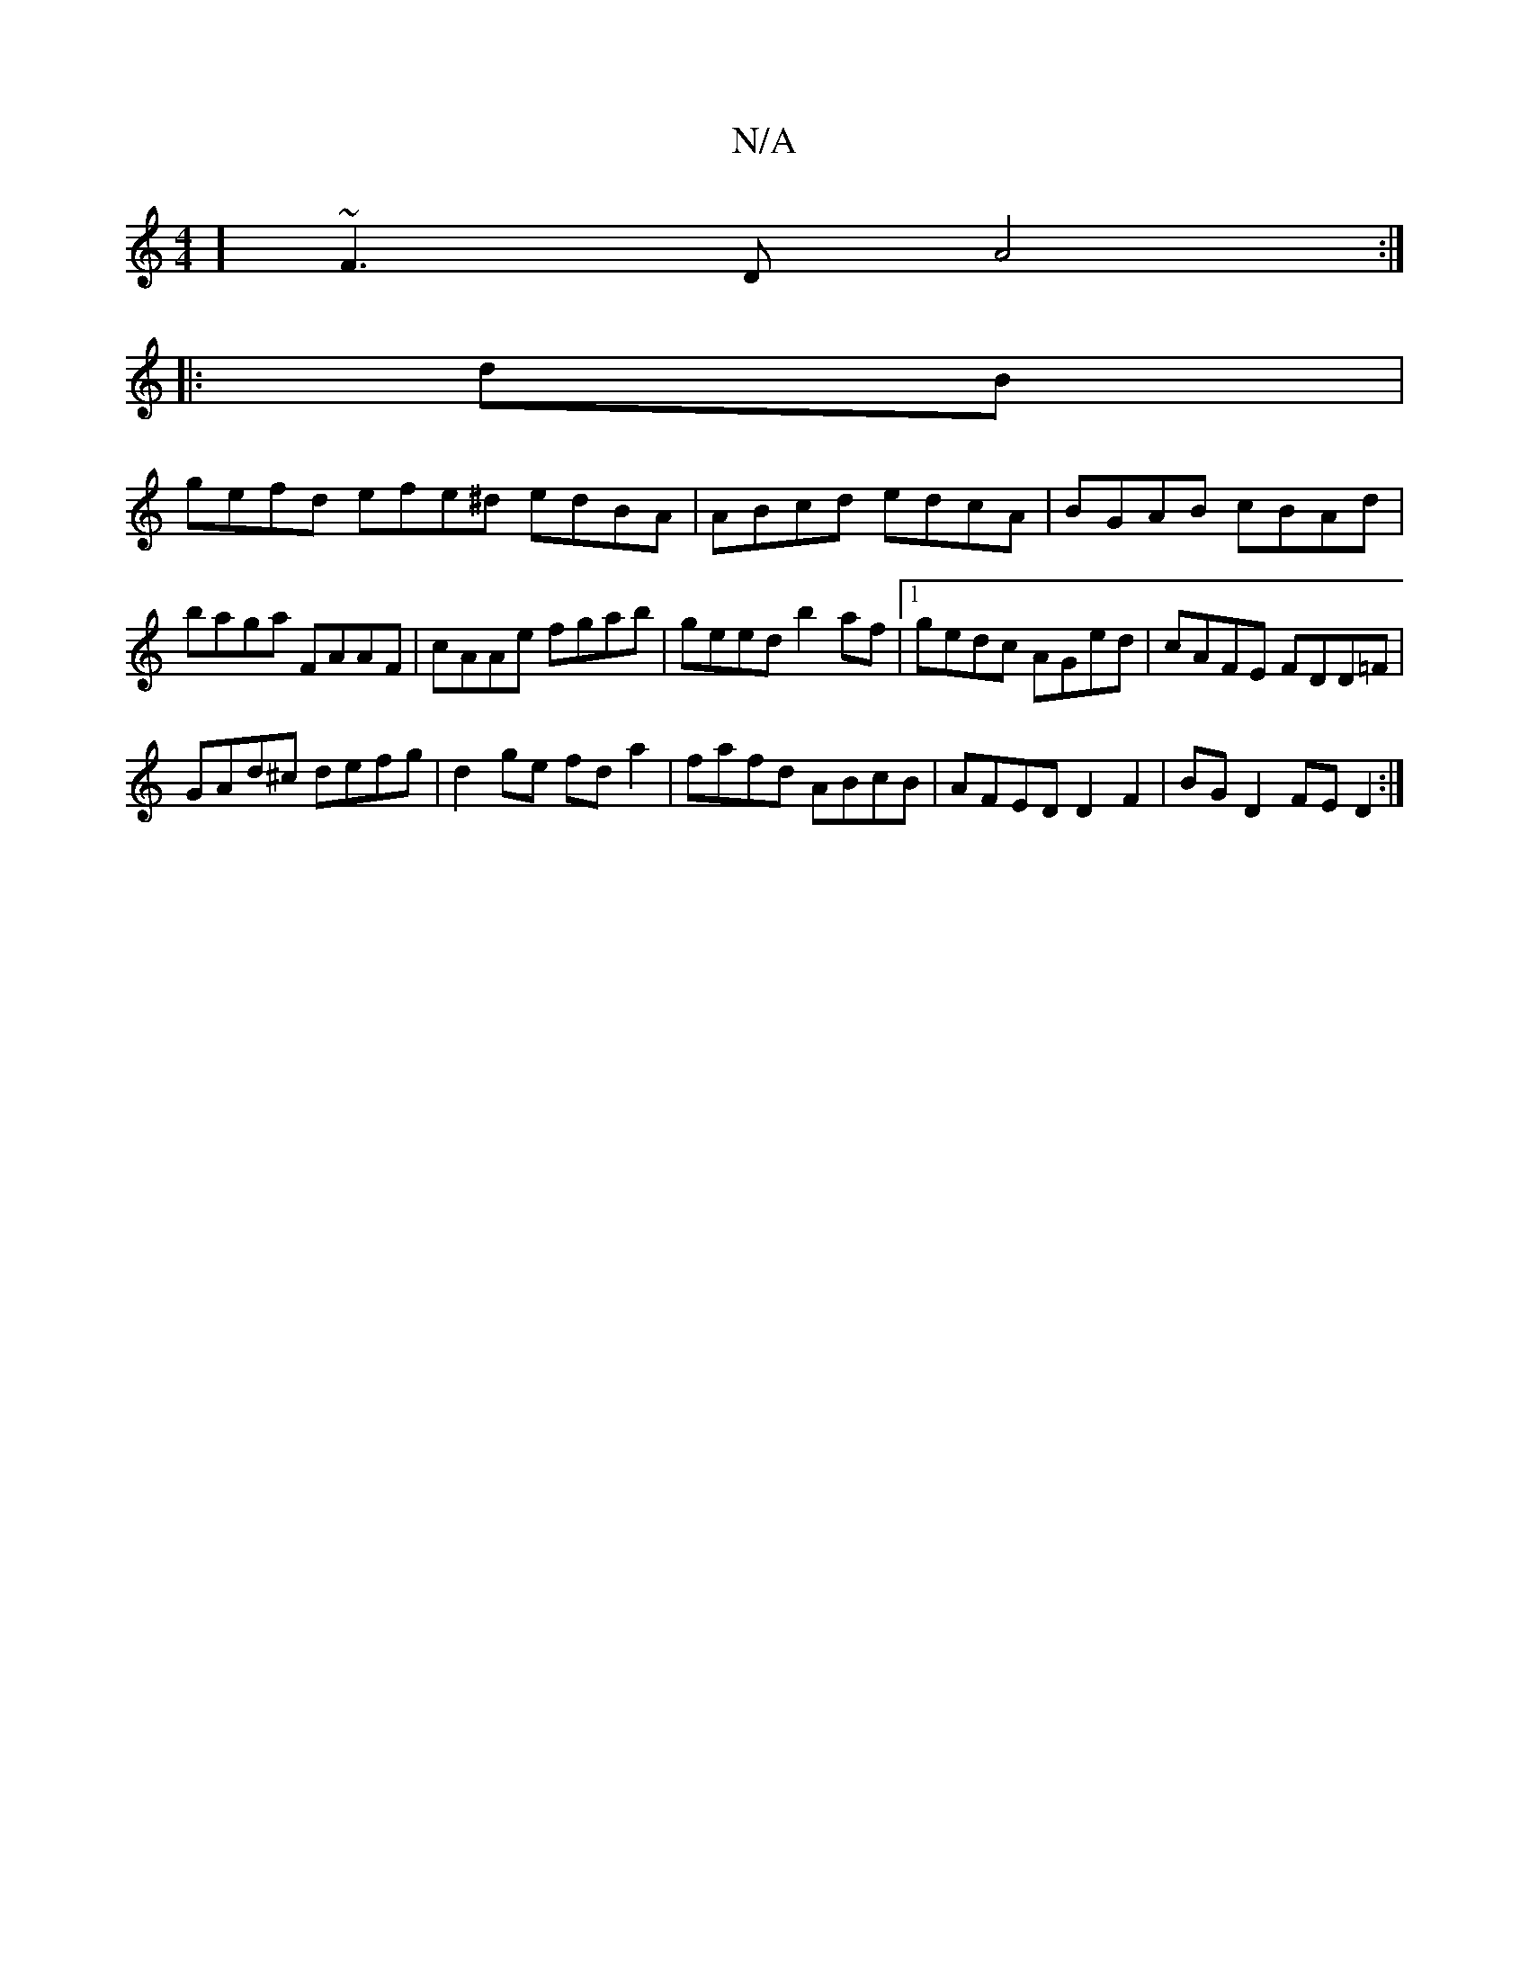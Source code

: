 X:1
T:N/A
M:4/4
R:N/A
K:Cmajor
8]~F3D A4:|
|: dB |
gefd efe^d edBA | ABcd edcA |BGAB cBAd | baga FAAF | cAAe fgab | geed b2af |1 gedc AGed | cAFE FDD=F |
GAd^c defg |d2 ge fda2 | fafd ABcB | AFED D2 F2 | BG D2 FE D2 :|

|:AB|cA A2 